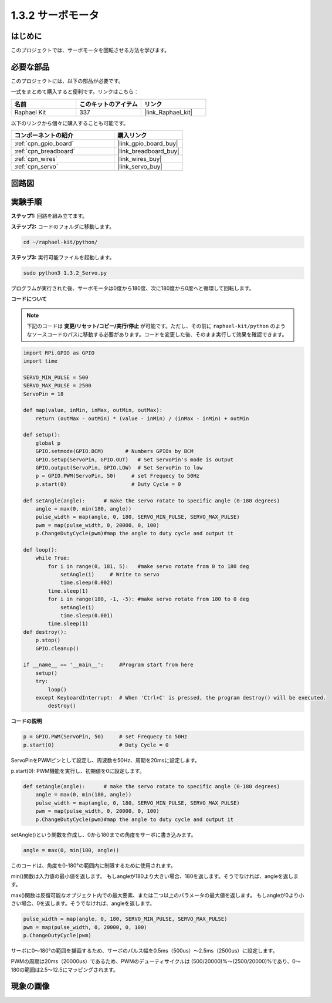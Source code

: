 .. _1.3.2_py:

1.3.2 サーボモータ
=====================

はじめに
--------------

このプロジェクトでは、サーボモータを回転させる方法を学びます。

必要な部品
-----------------------

このプロジェクトには、以下の部品が必要です。

.. image:: ../img/list_1.3.2.png

一式をまとめて購入すると便利です。リンクはこちら：

.. list-table::
    :widths: 20 20 20
    :header-rows: 1

    *   - 名前
        - このキットのアイテム
        - リンク
    *   - Raphael Kit
        - 337
        - |link_Raphael_kit|

以下のリンクから個々に購入することも可能です。

.. list-table::
    :widths: 30 20
    :header-rows: 1

    *   - コンポーネントの紹介
        - 購入リンク
    *   - :ref:`cpn_gpio_board`
        - |link_gpio_board_buy|
    *   - :ref:`cpn_breadboard`
        - |link_breadboard_buy|
    *   - :ref:`cpn_wires`
        - |link_wires_buy|
    *   - :ref:`cpn_servo`
        - |link_servo_buy|

回路図
-------------

.. image:: ../img/image337.png

実験手順
---------------

**ステップ1:** 回路を組み立てます。

.. image:: ../img/image125.png

**ステップ2:** コードのフォルダに移動します。

.. raw:: html

   <run></run>

.. code-block::

    cd ~/raphael-kit/python/

**ステップ3:** 実行可能ファイルを起動します。

.. raw:: html

   <run></run>

.. code-block::

    sudo python3 1.3.2_Servo.py

プログラムが実行された後、サーボモータは0度から180度、次に180度から0度へと循環して回転します。

**コードについて**

.. note::

    下記のコードは **変更/リセット/コピー/実行/停止** が可能です。ただし、その前に ``raphael-kit/python`` のようなソースコードのパスに移動する必要があります。コードを変更した後、そのまま実行して効果を確認できます。

.. raw:: html

    <run></run>

.. code-block:: python

    import RPi.GPIO as GPIO
    import time

    SERVO_MIN_PULSE = 500
    SERVO_MAX_PULSE = 2500
    ServoPin = 18

    def map(value, inMin, inMax, outMin, outMax):
        return (outMax - outMin) * (value - inMin) / (inMax - inMin) + outMin

    def setup():
        global p
        GPIO.setmode(GPIO.BCM)       # Numbers GPIOs by BCM
        GPIO.setup(ServoPin, GPIO.OUT)   # Set ServoPin's mode is output
        GPIO.output(ServoPin, GPIO.LOW)  # Set ServoPin to low
        p = GPIO.PWM(ServoPin, 50)     # set Frequecy to 50Hz
        p.start(0)                     # Duty Cycle = 0
        
    def setAngle(angle):      # make the servo rotate to specific angle (0-180 degrees) 
        angle = max(0, min(180, angle))
        pulse_width = map(angle, 0, 180, SERVO_MIN_PULSE, SERVO_MAX_PULSE)
        pwm = map(pulse_width, 0, 20000, 0, 100)
        p.ChangeDutyCycle(pwm)#map the angle to duty cycle and output it    

    def loop():
        while True:
            for i in range(0, 181, 5):   #make servo rotate from 0 to 180 deg
                setAngle(i)     # Write to servo
                time.sleep(0.002)
            time.sleep(1)
            for i in range(180, -1, -5): #make servo rotate from 180 to 0 deg
                setAngle(i)
                time.sleep(0.001)
            time.sleep(1)
    def destroy():
        p.stop()
        GPIO.cleanup()

    if __name__ == '__main__':     #Program start from here
        setup()
        try:
            loop()
        except KeyboardInterrupt:  # When 'Ctrl+C' is pressed, the program destroy() will be executed.
            destroy()

        

**コードの説明**

.. code-block:: python

    p = GPIO.PWM(ServoPin, 50)     # set Frequecy to 50Hz
    p.start(0)                     # Duty Cycle = 0

ServoPinをPWMピンとして設定し、周波数を50Hz、周期を20msに設定します。

p.start(0): PWM機能を実行し、初期値を0に設定します。

.. code-block:: python

    def setAngle(angle):      # make the servo rotate to specific angle (0-180 degrees) 
        angle = max(0, min(180, angle))
        pulse_width = map(angle, 0, 180, SERVO_MIN_PULSE, SERVO_MAX_PULSE)
        pwm = map(pulse_width, 0, 20000, 0, 100)
        p.ChangeDutyCycle(pwm)#map the angle to duty cycle and output it

setAngle()という関数を作成し、0から180までの角度をサーボに書き込みます。

.. code-block:: python

    angle = max(0, min(180, angle))

このコードは、角度を0-180°の範囲内に制限するために使用されます。

min()関数は入力値の最小値を返します。
もしangleが180より大きい場合、180を返します。そうでなければ、angleを返します。

max()関数は反復可能なオブジェクト内での最大要素、または二つ以上のパラメータの最大値を返します。
もしangleが0より小さい場合、0を返します。そうでなければ、angleを返します。

.. code-block:: python

    pulse_width = map(angle, 0, 180, SERVO_MIN_PULSE, SERVO_MAX_PULSE)
    pwm = map(pulse_width, 0, 20000, 0, 100)
    p.ChangeDutyCycle(pwm)

サーボに0〜180°の範囲を描画するため、サーボのパルス幅を0.5ms（500us）〜2.5ms（2500us）に設定します。

PWMの周期は20ms（20000us）であるため、PWMのデューティサイクルは
(500/20000)%〜(2500/20000)%であり、0〜180の範囲は2.5〜12.5にマッピングされます。

現象の画像
------------------

.. image:: ../img/image126.jpeg

